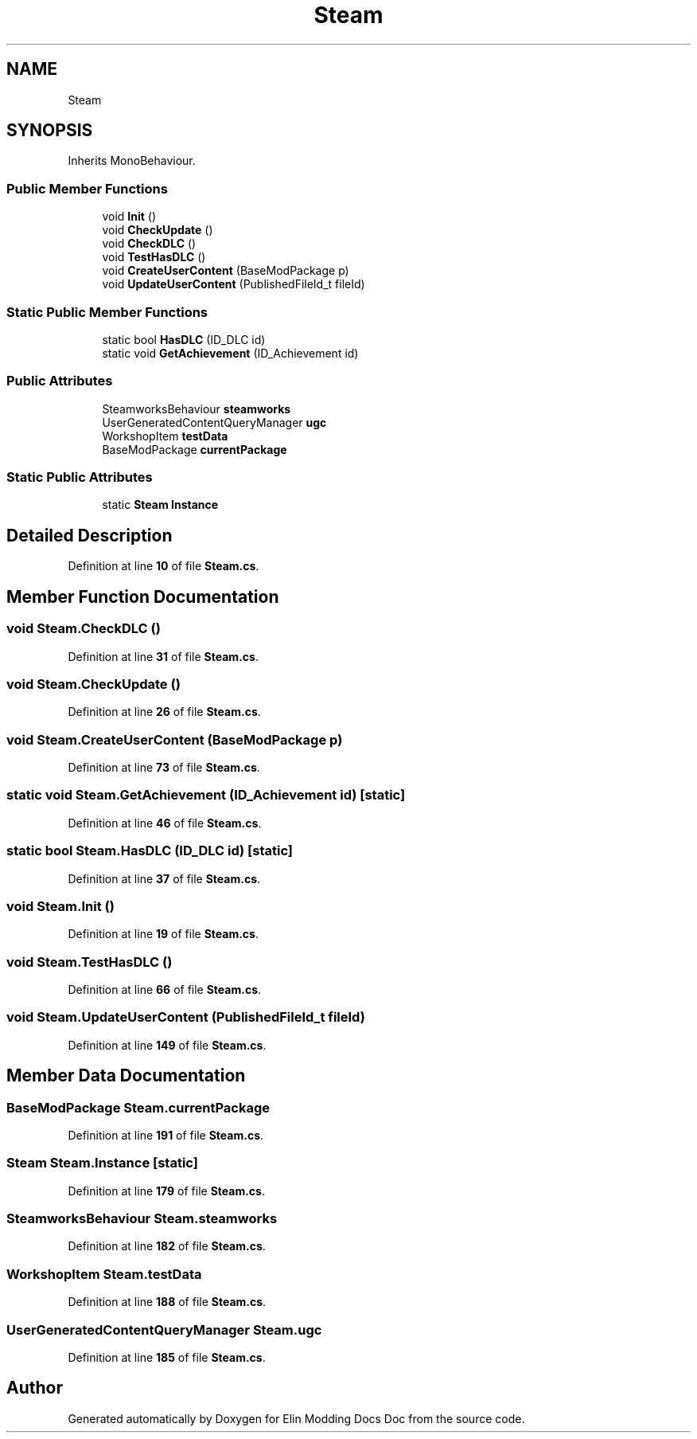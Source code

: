 .TH "Steam" 3 "Elin Modding Docs Doc" \" -*- nroff -*-
.ad l
.nh
.SH NAME
Steam
.SH SYNOPSIS
.br
.PP
.PP
Inherits MonoBehaviour\&.
.SS "Public Member Functions"

.in +1c
.ti -1c
.RI "void \fBInit\fP ()"
.br
.ti -1c
.RI "void \fBCheckUpdate\fP ()"
.br
.ti -1c
.RI "void \fBCheckDLC\fP ()"
.br
.ti -1c
.RI "void \fBTestHasDLC\fP ()"
.br
.ti -1c
.RI "void \fBCreateUserContent\fP (BaseModPackage p)"
.br
.ti -1c
.RI "void \fBUpdateUserContent\fP (PublishedFileId_t fileId)"
.br
.in -1c
.SS "Static Public Member Functions"

.in +1c
.ti -1c
.RI "static bool \fBHasDLC\fP (ID_DLC id)"
.br
.ti -1c
.RI "static void \fBGetAchievement\fP (ID_Achievement id)"
.br
.in -1c
.SS "Public Attributes"

.in +1c
.ti -1c
.RI "SteamworksBehaviour \fBsteamworks\fP"
.br
.ti -1c
.RI "UserGeneratedContentQueryManager \fBugc\fP"
.br
.ti -1c
.RI "WorkshopItem \fBtestData\fP"
.br
.ti -1c
.RI "BaseModPackage \fBcurrentPackage\fP"
.br
.in -1c
.SS "Static Public Attributes"

.in +1c
.ti -1c
.RI "static \fBSteam\fP \fBInstance\fP"
.br
.in -1c
.SH "Detailed Description"
.PP 
Definition at line \fB10\fP of file \fBSteam\&.cs\fP\&.
.SH "Member Function Documentation"
.PP 
.SS "void Steam\&.CheckDLC ()"

.PP
Definition at line \fB31\fP of file \fBSteam\&.cs\fP\&.
.SS "void Steam\&.CheckUpdate ()"

.PP
Definition at line \fB26\fP of file \fBSteam\&.cs\fP\&.
.SS "void Steam\&.CreateUserContent (BaseModPackage p)"

.PP
Definition at line \fB73\fP of file \fBSteam\&.cs\fP\&.
.SS "static void Steam\&.GetAchievement (ID_Achievement id)\fR [static]\fP"

.PP
Definition at line \fB46\fP of file \fBSteam\&.cs\fP\&.
.SS "static bool Steam\&.HasDLC (ID_DLC id)\fR [static]\fP"

.PP
Definition at line \fB37\fP of file \fBSteam\&.cs\fP\&.
.SS "void Steam\&.Init ()"

.PP
Definition at line \fB19\fP of file \fBSteam\&.cs\fP\&.
.SS "void Steam\&.TestHasDLC ()"

.PP
Definition at line \fB66\fP of file \fBSteam\&.cs\fP\&.
.SS "void Steam\&.UpdateUserContent (PublishedFileId_t fileId)"

.PP
Definition at line \fB149\fP of file \fBSteam\&.cs\fP\&.
.SH "Member Data Documentation"
.PP 
.SS "BaseModPackage Steam\&.currentPackage"

.PP
Definition at line \fB191\fP of file \fBSteam\&.cs\fP\&.
.SS "\fBSteam\fP Steam\&.Instance\fR [static]\fP"

.PP
Definition at line \fB179\fP of file \fBSteam\&.cs\fP\&.
.SS "SteamworksBehaviour Steam\&.steamworks"

.PP
Definition at line \fB182\fP of file \fBSteam\&.cs\fP\&.
.SS "WorkshopItem Steam\&.testData"

.PP
Definition at line \fB188\fP of file \fBSteam\&.cs\fP\&.
.SS "UserGeneratedContentQueryManager Steam\&.ugc"

.PP
Definition at line \fB185\fP of file \fBSteam\&.cs\fP\&.

.SH "Author"
.PP 
Generated automatically by Doxygen for Elin Modding Docs Doc from the source code\&.
